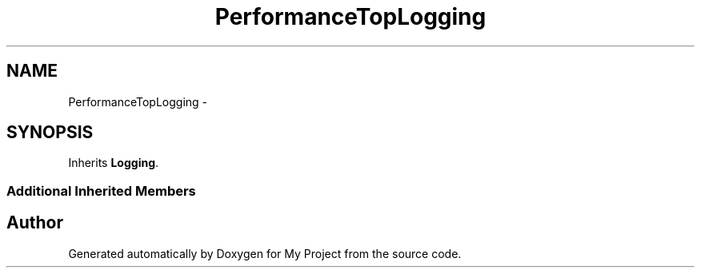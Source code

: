 .TH "PerformanceTopLogging" 3 "Fri Oct 9 2015" "My Project" \" -*- nroff -*-
.ad l
.nh
.SH NAME
PerformanceTopLogging \- 
.SH SYNOPSIS
.br
.PP
.PP
Inherits \fBLogging\fP\&.
.SS "Additional Inherited Members"


.SH "Author"
.PP 
Generated automatically by Doxygen for My Project from the source code\&.
